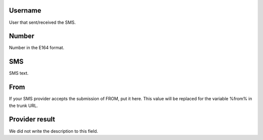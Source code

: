
.. _sms-id-user:

Username
--------

| User that sent/received the SMS.




.. _sms-telephone:

Number
------

| Number in the E164 format.




.. _sms-sms:

SMS
---

| SMS text.




.. _sms-sms-from:

From
----

| If your SMS provider accepts the submission of FROM, put it here. This value will be replaced for the variable %from% in the trunk URL.




.. _sms-result:

Provider result
---------------

| We did not write the description to this field.



